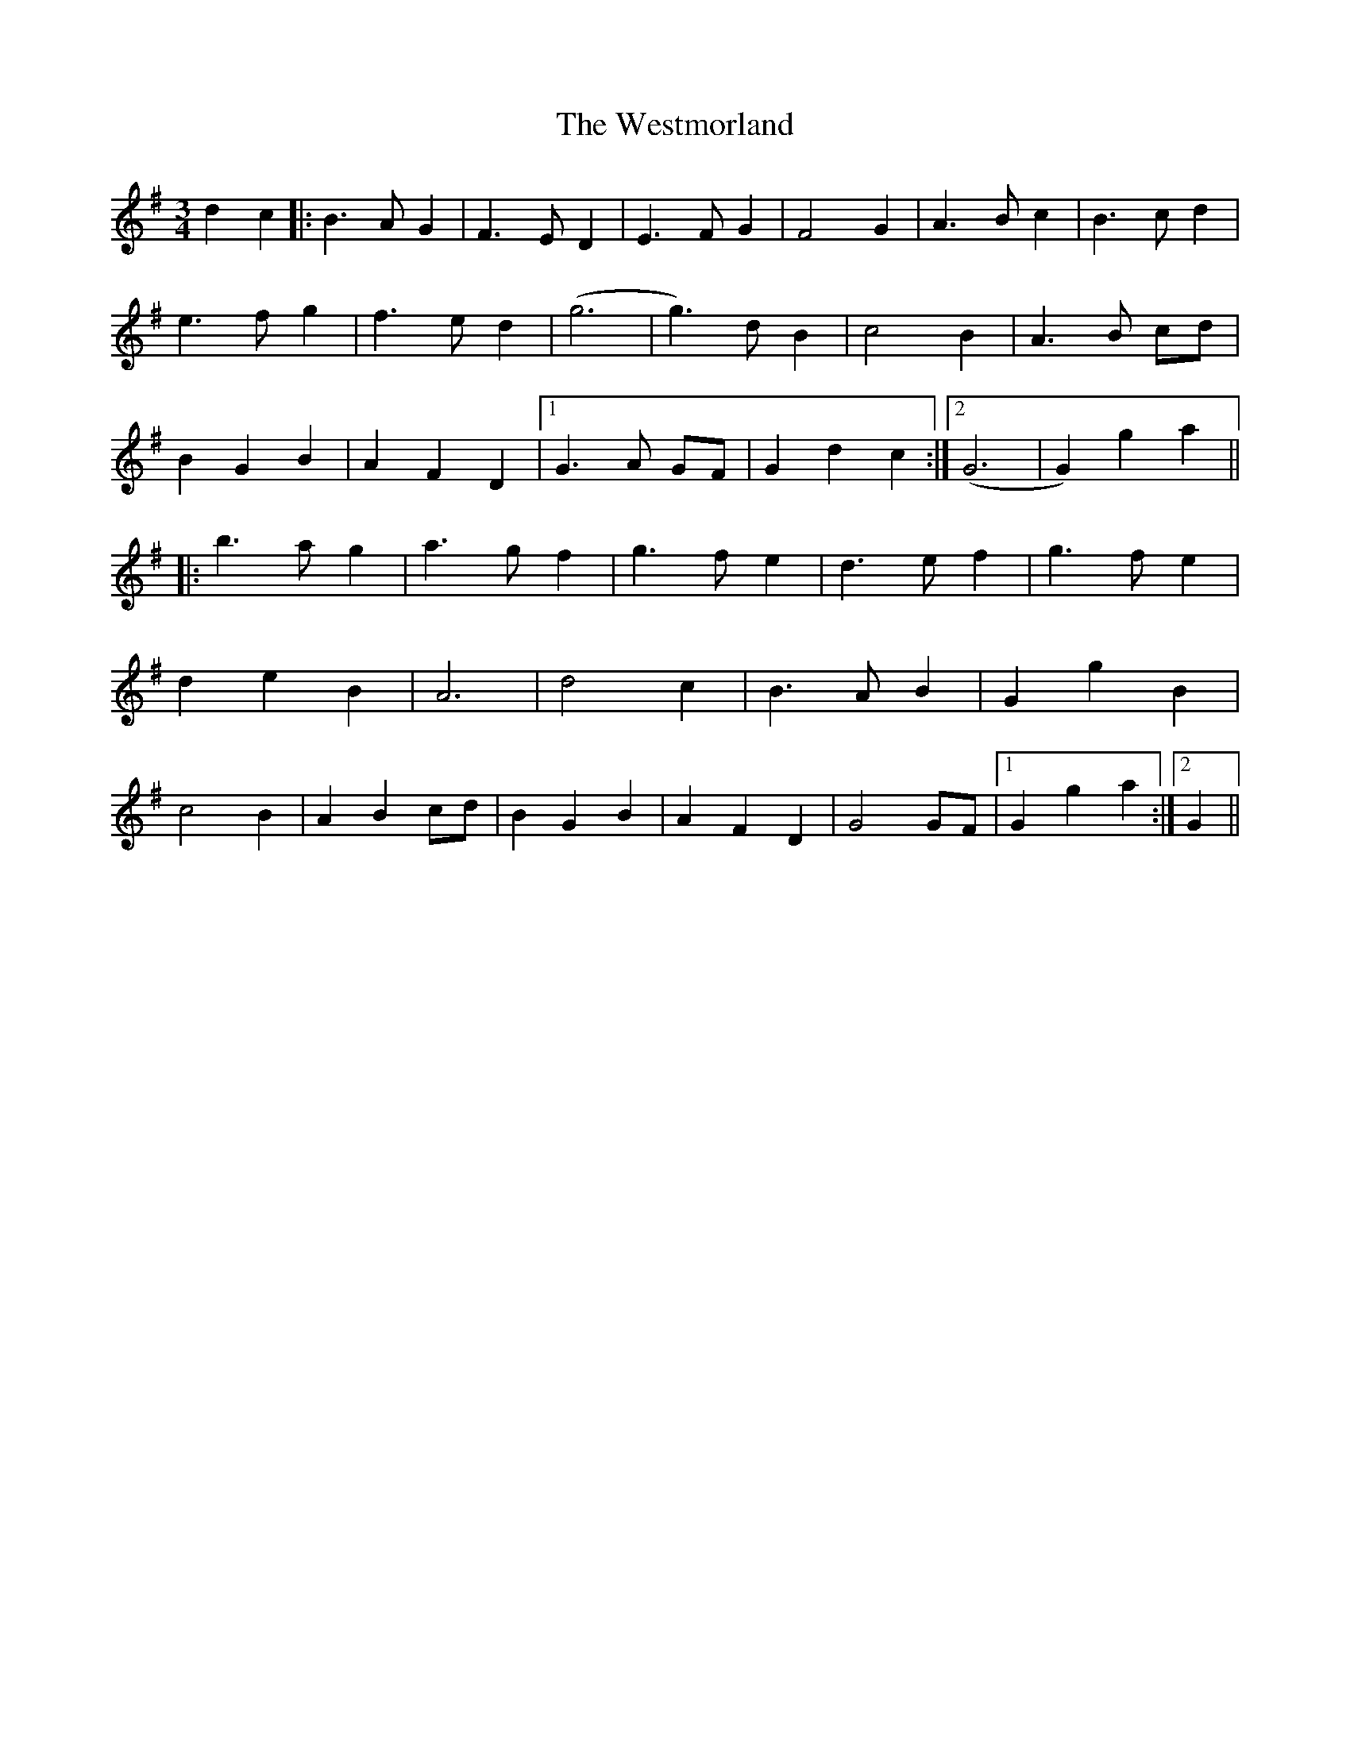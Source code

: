 X: 42455
T: Westmorland, The
R: waltz
M: 3/4
K: Gmajor
d2 c2|:B3 A G2|F3 E D2|E3 F G2|F4 G2|A3 B c2|B3 c d2|
e3 f g2|f3 e d2|(g6|g3) d B2|c4 B2|A3 B cd|
B2 G2 B2|A2 F2 D2|1 G3 A GF|G2 d2 c2:|2 (G6|G2) g2 a2||
|:b3 a g2|a3 g f2|g3 f e2|d3 e f2|g3 f e2|
d2 e2 B2|A6|d4 c2|B3 A B2|G2 g2 B2|
c4 B2|A2 B2 cd|B2 G2 B2|A2 F2 D2|G4GF|1 G2 g2 a2:|2 G2||

